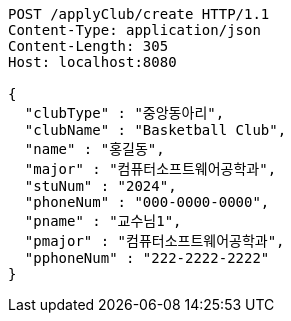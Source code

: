 [source,http,options="nowrap"]
----
POST /applyClub/create HTTP/1.1
Content-Type: application/json
Content-Length: 305
Host: localhost:8080

{
  "clubType" : "중앙동아리",
  "clubName" : "Basketball Club",
  "name" : "홍길동",
  "major" : "컴퓨터소프트웨어공학과",
  "stuNum" : "2024",
  "phoneNum" : "000-0000-0000",
  "pname" : "교수님1",
  "pmajor" : "컴퓨터소프트웨어공학과",
  "pphoneNum" : "222-2222-2222"
}
----